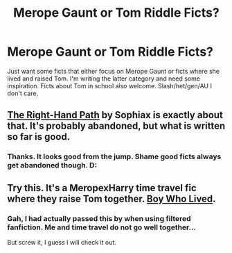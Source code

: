 #+TITLE: Merope Gaunt or Tom Riddle Ficts?

* Merope Gaunt or Tom Riddle Ficts?
:PROPERTIES:
:Author: tootiredtobother
:Score: 1
:DateUnix: 1405493461.0
:DateShort: 2014-Jul-16
:FlairText: Request
:END:
Just want some ficts that either focus on Merope Gaunt or ficts where she lived and raised Tom. I'm writing the latter category and need some inspiration. Ficts about Tom in school also welcome. Slash/het/gen/AU I don't care.


** [[https://www.fanfiction.net/s/3221511/1/The-Right-Hand-Path][The Right-Hand Path]] by Sophiax is exactly about that. It's probably abandoned, but what is written so far is good.
:PROPERTIES:
:Author: turbinicarpus
:Score: 2
:DateUnix: 1405507023.0
:DateShort: 2014-Jul-16
:END:

*** Thanks. It looks good from the jump. Shame good ficts always get abandoned though. D:
:PROPERTIES:
:Author: tootiredtobother
:Score: 1
:DateUnix: 1405528853.0
:DateShort: 2014-Jul-16
:END:


** Try this. It's a MeropexHarry time travel fic where they raise Tom together. [[http://forums.darklordpotter.net/showthread.php?t=19432][Boy Who Lived]].
:PROPERTIES:
:Author: mlcor87
:Score: 1
:DateUnix: 1405687319.0
:DateShort: 2014-Jul-18
:END:

*** Gah, I had actually passed this by when using filtered fanfiction. Me and time travel do not go well together...

But screw it, I guess I will check it out.
:PROPERTIES:
:Author: tootiredtobother
:Score: 1
:DateUnix: 1405701535.0
:DateShort: 2014-Jul-18
:END:
